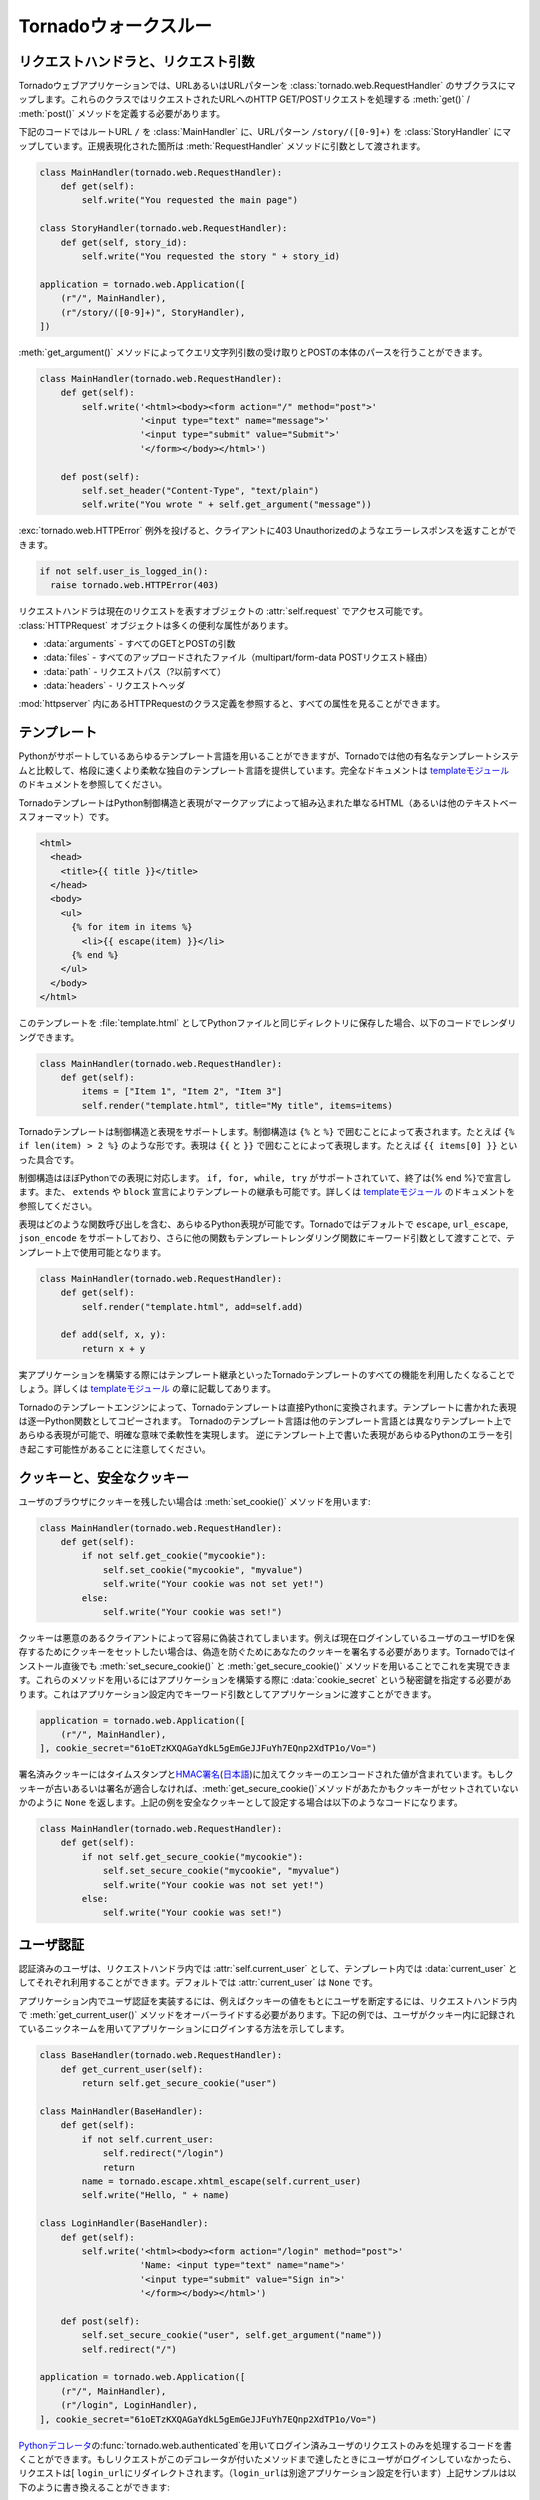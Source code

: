 .. Tornado walkthrough_

Tornadoウォークスルー
=====================

.. Request handlers and request arguments

リクエストハンドラと、リクエスト引数
------------------------------------

.. A Tornado web application maps URLs or URL patterns to subclasses of 
   tornado.web.RequestHandler. Those classes define get() or post() methods 
   to handle HTTP GET or POST requests to that URL.

Tornadoウェブアプリケーションでは、URLあるいはURLパターンを :class:`tornado.web.RequestHandler` のサブクラスにマップします。これらのクラスではリクエストされたURLへのHTTP GET/POSTリクエストを処理する :meth:`get()` / :meth:`post()` メソッドを定義する必要があります。

.. This code maps the root URL / to MainHandler and the URL pattern 
   /story/([0-9]+) to StoryHandler. Regular expression groups are passed as 
   arguments to the RequestHandler methods:

下記のコードではルートURL ``/`` を :class:`MainHandler` に、URLパターン ``/story/([0-9]+)`` を :class:`StoryHandler` にマップしています。正規表現化された箇所は :meth:`RequestHandler` メソッドに引数として渡されます。

.. code-block:: python

  class MainHandler(tornado.web.RequestHandler):
      def get(self):
          self.write("You requested the main page")

  class StoryHandler(tornado.web.RequestHandler):
      def get(self, story_id):
          self.write("You requested the story " + story_id)

  application = tornado.web.Application([
      (r"/", MainHandler),
      (r"/story/([0-9]+)", StoryHandler),
  ])

.. You can get query string arguments and parse POST bodies with the 
   get_argument() method:

:meth:`get_argument()` メソッドによってクエリ文字列引数の受け取りとPOSTの本体のパースを行うことができます。

.. code-block:: python

  class MainHandler(tornado.web.RequestHandler):
      def get(self):
          self.write('<html><body><form action="/" method="post">'
                     '<input type="text" name="message">'
                     '<input type="submit" value="Submit">'
                     '</form></body></html>')

      def post(self):
          self.set_header("Content-Type", "text/plain")
          self.write("You wrote " + self.get_argument("message"))

.. If you want to send an error response to the client, e.g., 
   403 Unauthorized, you can just raise a tornado.web.HTTPError exception:


:exc:`tornado.web.HTTPError` 例外を投げると、クライアントに403 Unauthorizedのようなエラーレスポンスを返すことができます。

.. code-block:: python

  if not self.user_is_logged_in():
    raise tornado.web.HTTPError(403)

.. The request handler can access the object representing the current 
   request with self.request. The HTTPRequest object includes a number 
   of useful attribute, including:

リクエストハンドラは現在のリクエストを表すオブジェクトの :attr:`self.request` でアクセス可能です。 :class:`HTTPRequest` オブジェクトは多くの便利な属性があります。

.. * arguments - all of the GET and POST arguments
.. * files - all of the uploaded files (via multipart/form-data POST requests)
.. * path - the request path (everything before the ?)
.. * headers - the request headers

* :data:`arguments` - すべてのGETとPOSTの引数
* :data:`files` - すべてのアップロードされたファイル（multipart/form-data POSTリクエスト経由）
* :data:`path` - リクエストパス（?以前すべて）
* :data:`headers` - リクエストヘッダ

.. See the class definition for HTTPRequest in httpserver for a complete 
   list of attributes.

:mod:`httpserver` 内にあるHTTPRequestのクラス定義を参照すると、すべての属性を見ることができます。

.. Templates

テンプレート
------------

.. You can use any template language supported by Python, but Tornado ships 
   with its own templating language that is a lot faster and more flexible 
   than many of the most popular templating systems out there. See the 
   template module documentation for complete documentation.

Pythonがサポートしているあらゆるテンプレート言語を用いることができますが、Tornadoでは他の有名なテンプレートシステムと比較して、格段に速くより柔軟な独自のテンプレート言語を提供しています。完全なドキュメントは `templateモジュール <http://github.com/facebook/tornado/blob/master/tornado/template.py>`_ のドキュメントを参照してください。

.. A Tornado template is just HTML (or any other text-based format) with 
   Python control sequences and expressions embedded within the markup:

TornadoテンプレートはPython制御構造と表現がマークアップによって組み込まれた単なるHTML（あるいは他のテキストベースフォーマット）です。

.. code-block:: html

  <html>
    <head>
      <title>{{ title }}</title>
    </head>
    <body>
      <ul>
        {% for item in items %}
          <li>{{ escape(item) }}</li>
        {% end %}
      </ul>
    </body>
  </html>

.. If you saved this template as "template.html" and put it in the same 
   directory as your Python file, you could render this template with:

このテンプレートを :file:`template.html` としてPythonファイルと同じディレクトリに保存した場合、以下のコードでレンダリングできます。

.. code-block:: python

  class MainHandler(tornado.web.RequestHandler):
      def get(self):
          items = ["Item 1", "Item 2", "Item 3"]
          self.render("template.html", title="My title", items=items)

.. Tornado templates support control statements and expressions. Control 
   statements are surronded by {% and %}, e.g., {% if len(items) > 2 %}. 
   Expressions are surrounded by {{ and }}, e.g., {{ items[0] }}.

Tornadoテンプレートは制御構造と表現をサポートします。制御構造は ``{%`` と ``%}`` で囲むことによって表されます。たとえば ``{% if len(item) > 2 %}`` のような形です。表現は ``{{`` と ``}}`` で囲むことによって表現します。たとえば ``{{ items[0] }}`` といった具合です。

.. Control statements more or less map exactly to Python statements. 
   We support if, for, while, and try, all of which are terminated with 
   {% end %}. We also support template inheritance using the extends and 
   block statements, which are described in detail in the documentation 
   for the template module.

制御構造はほぼPythonでの表現に対応します。 ``if, for, while, try`` がサポートされていて、終了は{% end %}で宣言します。また、 ``extends`` や ``block`` 宣言によりテンプレートの継承も可能です。詳しくは `templateモジュール <http://github.com/facebook/tornado/blob/master/tornado/template.py>`_ のドキュメントを参照してください。

.. Expressions can be any Python expression, including function calls. 
   We support the functions escape, url_escape, and json_encode by default, 
   and you can pass other functions into the template simply by passing them 
   as keyword arguments to the template render function:

表現はどのような関数呼び出しを含む、あらゆるPython表現が可能です。Tornadoではデフォルトで ``escape``, ``url_escape``, ``json_encode`` をサポートしており、さらに他の関数もテンプレートレンダリング関数にキーワード引数として渡すことで、テンプレート上で使用可能となります。

.. code-block:: python

  class MainHandler(tornado.web.RequestHandler):
      def get(self):
          self.render("template.html", add=self.add)

      def add(self, x, y):
          return x + y

.. When you are building a real application, you are going to want to use 
   all of the features of Tornado templates, especially template inheritance. 
   Read all about those features in the template module section.

実アプリケーションを構築する際にはテンプレート継承といったTornadoテンプレートのすべての機能を利用したくなることでしょう。詳しくは `templateモジュール <http://github.com/facebook/tornado/blob/master/tornado/template.py>`_ の章に記載してあります。

.. Under the hood, Tornado templates are translated directly to Python. 
   The expressions you include in your template are copied verbatim into a 
   Python function representing your template. We don't try to prevent 
   anything in the template language; we created it explicitly to provide 
   the flexibility that other, stricter templating systems prevent. 
   Consequently, if you write random stuff inside of your template 
   expressions, you will get random Python errors when you execute the template.

Tornadoのテンプレートエンジンによって、Tornadoテンプレートは直接Pythonに変換されます。テンプレートに書かれた表現は逐一Python関数としてコピーされます。 Tornadoのテンプレート言語は他のテンプレート言語とは異なりテンプレート上であらゆる表現が可能で、明確な意味で柔軟性を実現します。 逆にテンプレート上で書いた表現があらゆるPythonのエラーを引き起こす可能性があることに注意してください。

.. Cookies and secure cookies

クッキーと、安全なクッキー
--------------------------

.. You can set cookies in the user's browser with the set_cookie method:

ユーザのブラウザにクッキーを残したい場合は :meth:`set_cookie()` メソッドを用います:

.. code-block:: python

  class MainHandler(tornado.web.RequestHandler):
      def get(self):
          if not self.get_cookie("mycookie"):
              self.set_cookie("mycookie", "myvalue")
              self.write("Your cookie was not set yet!")
          else:
              self.write("Your cookie was set!")

.. Cookies are easily forged by malicious clients. If you need to set 
   cookies to, e.g., save the user ID of the currently logged in user, 
   you need to sign your cookies to prevent forgery. Tornado supports 
   this out of the box with the set_secure_cookie and get_secure_cookie 
   methods. To use these methods, you need to specify a secret key named 
   cookie_secret when you create your application. You can pass in 
   application settings as keyword arguments to your application:

クッキーは悪意のあるクライアントによって容易に偽装されてしまいます。例えば現在ログインしているユーザのユーザIDを保存するためにクッキーをセットしたい場合は、偽造を防ぐためにあなたのクッキーを署名する必要があります。Tornadoではインストール直後でも :meth:`set_secure_cookie()` と :meth:`get_secure_cookie()` メソッドを用いることでこれを実現できます。これらのメソッドを用いるにはアプリケーションを構築する際に :data:`cookie_secret` という秘密鍵を指定する必要があります。これはアプリケーション設定内でキーワード引数としてアプリケーションに渡すことができます。

.. code-block:: python

  application = tornado.web.Application([
      (r"/", MainHandler),
  ], cookie_secret="61oETzKXQAGaYdkL5gEmGeJJFuYh7EQnp2XdTP1o/Vo=")

.. Signed cookies contain the encoded value of the cookie in addition to a 
   timestamp and an HMAC signature. If the cookie is old or if the signature 
   doesn't match, get_secure_cookie will return None just as if the cookie 
   isn't set. The secure version of the example above:

署名済みクッキーにはタイムスタンプと\ `HMAC署名 <http://en.wikipedia.org/wiki/HMAC>`_\ (\ `日本語 <http://ja.wikipedia.org/wiki/HMAC>`_\ )に加えてクッキーのエンコードされた値が含まれています。もしクッキーが古いあるいは署名が適合しなければ、\ :meth:`get_secure_cookie()`\ メソッドがあたかもクッキーがセットされていないかのように ``None`` を返します。上記の例を安全なクッキーとして設定する場合は以下のようなコードになります。

.. code-block:: python

  class MainHandler(tornado.web.RequestHandler):
      def get(self):
          if not self.get_secure_cookie("mycookie"):
              self.set_secure_cookie("mycookie", "myvalue")
              self.write("Your cookie was not set yet!")
          else:
              self.write("Your cookie was set!")

.. User authentication

ユーザ認証
----------

.. The currently authenticated user is available in every request handler as 
   self.current_user, and in every template as current_user. By default, 
   current_user is None.

認証済みのユーザは、リクエストハンドラ内では  :attr:`self.current_user` として、テンプレート内では :data:`current_user` としてそれぞれ利用することができます。デフォルトでは :attr:`current_user` は ``None`` です。

.. To implement user authentication in your application, you need to override 
   the get_current_user() method in your request handlers to determine the 
   current user based on, e.g., the value of a cookie. Here is an example 
   that lets users log into the application simply by specifying a nickname, 
   which is then saved in a cookie:

アプリケーション内でユーザ認証を実装するには、例えばクッキーの値をもとにユーザを断定するには、リクエストハンドラ内で :meth:`get_current_user()` メソッドをオーバーライドする必要があります。下記の例では、ユーザがクッキー内に記録されているニックネームを用いてアプリケーションにログインする方法を示してします。

.. code-block:: python

  class BaseHandler(tornado.web.RequestHandler):
      def get_current_user(self):
          return self.get_secure_cookie("user")

  class MainHandler(BaseHandler):
      def get(self):
          if not self.current_user:
              self.redirect("/login")
              return
          name = tornado.escape.xhtml_escape(self.current_user)
          self.write("Hello, " + name)

  class LoginHandler(BaseHandler):
      def get(self):
          self.write('<html><body><form action="/login" method="post">'
                     'Name: <input type="text" name="name">'
                     '<input type="submit" value="Sign in">'
                     '</form></body></html>')

      def post(self):
          self.set_secure_cookie("user", self.get_argument("name"))
          self.redirect("/")

  application = tornado.web.Application([
      (r"/", MainHandler),
      (r"/login", LoginHandler),
  ], cookie_secret="61oETzKXQAGaYdkL5gEmGeJJFuYh7EQnp2XdTP1o/Vo=")

.. You can require that the user be logged in using the Python decorator tornado.web.authenticated. If a request goes to a method with this decorator, and the user is not logged in, they will be redirected to login_url (another application setting). The example above could be rewritten:

`Pythonデコレータ <http://www.python.org/dev/peps/pep-0318/>`_\ の\ :func:`tornado.web.authenticated`\ を用いてログイン済みユーザのリクエストのみを処理するコードを書くことができます。もしリクエストがこのデコレータが付いたメソッドまで達したときにユーザがログインしていなかったら、リクエストは[ ``login_url``\ にリダイレクトされます。（\ ``login_url``\ は別途アプリケーション設定を行います）上記サンプルは以下のように書き換えることができます:

.. code-block:: python

  class MainHandler(BaseHandler):
      @tornado.web.authenticated
      def get(self):
          name = tornado.escape.xhtml_escape(self.current_user)
          self.write("Hello, " + name)

  settings = {
      "cookie_secret": "61oETzKXQAGaYdkL5gEmGeJJFuYh7EQnp2XdTP1o/Vo=",
      "login_url": "/login",
  }

  application = tornado.web.Application([
      (r"/", MainHandler),
      (r"/login", LoginHandler),
  ], **settings)

.. If you decorate post() methods with the authenticated decorator, and the 
   user is not logged in, the server will send a 403 response.

もし\ :meth:`post()`\ メソッドが\ :func:`authenticated`\ デコレータ付きで実装されていて、ユーザがログインしていなかった場合、サーバは\ ``403``\ レスポンスを返します。


.. Tornado comes with built-in support for third-party authentication 
   schemes like Google OAuth. See the auth module for more details. 
   Check out the Tornado Blog example application for a complete 
   example that uses authentication (and stores user data in a MySQL database).

TornadoはGoogle OAuthのようなサードパーティの認証方式もビルトインサポートしています。詳細は\ `auth module <http://github.com/facebook/tornado/blob/master/tornado/auth.py>`_\ を参照して下さい。ユーザ認証を用いたアプリケーションの例を確認したい場合はTornadoブログをご覧ください。（なおMySQLにユーザデータを保存する例も記載されています。）

.. Cross-site request forgery protection

クロスサイトリクエストフォージェリからの保護
--------------------------------------------

.. Cross-site request forgery, or XSRF, is a common problem for personalized 
   web applications. See the Wikipedia article for more information on how 
   XSRF works.

`クロスサイトリクエストフォージェリ（XSRF) <http://en.wikipedia.org/wiki/Cross-site_request_forgery>`_ (`日本語 <http://ja.wikipedia.org/wiki/クロスサイトリクエストフォージェリ>`_)は、ウェブアプリケーションにおける一般的な問題です。XSRFがどの様な悪さをするのかは、Wikipediaの当該ページを参照してください。

.. The generally accepted solution to prevent XSRF is to cookie every user 
   with an unpredictable value and include that value as an additional 
   argument with every form submission on your site. If the cookie and the 
   value in the form submission do not match, then the request is likely forged.

一般的なXSRFに対する防衛策としては、ユーザ毎に予測できない値をクッキーとして格納し、ウェブサイトへのフォームの送信ごとにその値を追加の引数として入れるということが行われます。もしクッキーの値と、送信されたフォームの値が異なったら、そのリクエストはニセ者であるとみなします。

.. Tornado comes with built-in XSRF protection. To include it in your site, 
   include the application setting xsrf_cookies:

Tornadoは、XSRFプロテクション機能を持っています。アプリケーション設定内で :data:`xsrf_cookies` を有効にする事であなたのサイトでXSRFプロテクションを利用する事ができます:

.. code-block:: python

  settings = {
      "cookie_secret": "61oETzKXQAGaYdkL5gEmGeJJFuYh7EQnp2XdTP1o/Vo=",
      "login_url": "/login",
      "xsrf_cookies": True,
  }

  application = tornado.web.Application([
      (r"/", MainHandler),
      (r"/login", LoginHandler),
  ], **settings)

.. If xsrf_cookies is set, the Tornado web application will set the _xsrf 
   cookie for all users and reject all POST requests hat do not contain a 
   correct _xsrf value. If you turn this setting on, you need to instrument 
   all forms that submit via POST to contain this field. You can do this with 
   the special function xsrf_form_html(), available in all templates:

:data:`xsrf_cookies` が設定されていると、Tornadoウェブアプリケーションは、 :data:`_xsrf` クッキーをすべてのユーザにセットします。 そして、正式な :data:`_xsrf` クッキーを持たないすべてのPOSTリクエストを拒否します。 もし、この設定を有効にした場合には、すべてのformのsubmit操作時に :data:`_xsrf` 値を付加する必要があります。 :func:`xsrf_from_html()` をテンプレート内のフォームに適用する事で、 :data:`_xsrf` 値を付加する事ができます:

.. code-block:: html

  <form method="/login" method="post">
    {{ xsrf_form_html() }}
    <div>Username: <input type="text" name="username"/></div>
    <div>Password: <input type="password" name="password"/></div>
    <div><input type="submit" value="Sign in"/></div>
  </form>

.. If you submit AJAX POST requests, you will also need to instrument your 
   JavaScript to include the _xsrf value with each request. This is the 
   jQuery function we use at FriendFeed for AJAX POST requests that 
   automatically adds the _xsrf value to all requests:

もし、AJAXのPOSTリクエストを行う場合には、リクエスト毎に :data:`_xsrf` 値をJavascriptで埋め込む必要があります。 FriendFeedで使用している `jQuery <http://jquery.com/>`_ を利用して自動で_xsrf値を付加するサンプルを以下に示します:

.. code-block:: javascript

  function getCookie(name) {
      var r = document.cookie.match("¥¥b" + name + "=([^;]*)¥¥b");
      return r ? r[1] : undefined;
  }

  jQuery.postJSON = function(url, args, callback) {
      args._xsrf = getCookie("_xsrf");
      $.ajax({url: url, data: $.param(args), dataType: "text", type: "POST",
          success: function(response) {
          callback(eval("(" + response + ")"));
      }});
  };

.. Static files and aggressive file caching

静的ファイルと動的ファイルのキャッシュ
--------------------------------------

.. You can serve static files from Tornado by specifying the static_path 
   setting in your application:

Tornadoで静的ファイルを提供するにはアプリケーション設定で :data:`static_path` を指定する必要があります:

.. code-block:: python

  settings = {
      "static_path": os.path.join(os.path.dirname(__file__), "static"),
      "cookie_secret": "61oETzKXQAGaYdkL5gEmGeJJFuYh7EQnp2XdTP1o/Vo=",
      "login_url": "/login",
      "xsrf_cookies": True,
  }

  application = tornado.web.Application([
    (r"/", MainHandler),
    (r"/login", LoginHandler),
  ], **settings)

.. This setting will automatically make all requests that start with /static/ serve from that static directory, e.g., http://localhost:8888/static/foo.png will serve the file foo.png from the specified static directory. We also automatically serve /robots.txt and /favicon.ico from the static directory (even though they don't start with the /static/ prefix).

この設定では ``/static/`` で始まるすべてのリクエストを自動的に静的なディレクトリからの'serve'とすることができます。例えば ``http://localhost:8888/static/foo.png`` というURLの場合は :file:`foo.png` というファイルを指定された静的ディレクトリから提供します。また ``/robots.txt`` や ``/favicon.ico`` も静的ディレクトリから自動的に配信されます。（たとえURLが ``/static`` から始まらなくても）

.. To improve performance, it is generally a good idea for browsers to cache static resources aggressively so browsers won't send unnecessary If-Modified-Since or Etag requests that might block the rendering of the page. Tornado supports this out of the box with static content versioning.

パフォーマンス向上の定石として、静的リソースをブラウザが積極的にキャッシュするという一般的な方法があります。これによってブラウザはページのレンダリングを妨げる不必要な ``If-Modified-Since`` や ``Etag`` リクエストを送信しなくなります。

.. To use this feature, use the static_url() method in your templates rather than typing the URL of the static file directly in your HTML:

この機能を利用するには、テンプレートの中で静的ファイルのURLをHTML内で直接記述するのではなく :meth:`static_url()` メソッドを使用します。

.. code-block:: html

  <html>
     <head>
        <title>FriendFeed - {{ _("Home") }}</title>
     </head>
     <body>
       <div><img src="{{ static_url("images/logo.png") }}"/></div>
     </body>
   </html>

.. The static_url() function will translate that relative path to a URI that looks like /static/images/logo.png?v=aae54. The v argument is a hash of the content in logo.png, and its presence makes the Tornado server send cache headers to the user's browser that will make the browser cache the content indefinitely.

:meth:`static_url()` メソッドは相対パスを ``/static/images/logo.png?v=aae54`` というようなURIに変換します。 :data:`v` という引数は :file:`logo.png` というファイルの中身に対するハッシュであり、この引数によりTornadoサーバはユーザのブラウザがコンテンツを区別してキャッシュするようにキャッシュヘッダを送信します。

.. Since the v argument is based on the content of the file, if you update a file and restart your server, it will start sending a new v value, so the user's browser will automatically fetch the new file. If the file's contents don't change, the browser will continue to use a locally cached copy without ever checking for updates on the server, significantly improving rendering performance.

:data:`v` 引数はファイルの中身に基づいているため、もしファイルをアップデートしてサーバを再起動したら、Tornadoサーバは新しい値を持った ``v`` を送信します。これによって、ユーザのブラウザは自動的に新しいファイルを取得します。もしファイルの中身が変わっていなければ、ブラウザはサーバ上のファイルが更新されたか確認することなく、ローカルにキャッシュされたファイルのコピーを使用します。これによりレンダリングのパフォーマンスは劇的に改善されます。

.. In production, you probably want to serve static files from a more optimized static file server like nginx. You can configure most any web server to support these caching semantics. Here is the nginx configuration we use at FriendFeed:

アプリケーション公開時には `nginx <http://nginx.net/>`_ のような、より最適化されたファイルサーバから静的ファイルを配信したくなるでしょう。たいていのウェブサーバではこのようなキャッシュ動作をサポートしています。たとえばFriendFeedで行っているnginxの設定は下記のようになります:

.. code-block:: text

  location /static/ {
      root /var/friendfeed/static;
      if ($query_string) {
          expires max;
      }
   }

.. Localization

多言語化
--------

.. The locale of the current user (whether they are logged in or not) is always available as self.locale in the request handler and as locale in templates.

ユーザのロケールは、ユーザがログインしているかどうかに関わらず、リクエストハンドラの :attr:`self.locale` やテンプレートの :data:`locale` で取得できます。

..  The name of the locale (e.g., en_US) is available as locale.name, and you can translate strings with the locale.translate method. 

ロケールの名前(en_USなど)は :attr:`locale.name` で取得できます。

.. Templates also have the global function call _() available for string translation. The translate function has two forms:

テンプレート内ではグローバル関数 :func:`_()` を翻訳に使うことができます。この関数は2通りの使い方があります:

.. code-block:: python

  _("Translate this string")

.. which translates the string directly based on the current locale, and

この呼び方では文字列を現在のロケールに基づいて翻訳します。


.. code-block:: python

  _("A person liked this", "%(num)d people liked this", len(people)) % {"num": len(people)}

.. which translates a string that can be singular or plural based on the value of the third argument. 

この呼びかたでは、単数と複数で異なった形を取る文字列を第三引数の値に基づいて翻訳することができます。

.. In the example above, a translation of the first string will be returned if len(people) is 1, or a translation of the second string will be returned otherwise.

上記の例では ``len(people)`` が1の時には最初の文字列が返され、それ以外の場合には二番目の文字列が返されます。

.. The most common pattern for translations is to use Python named placeholders for variables (the %(num)d in the example above) since placeholders can move around on translation.

翻訳文で変数を使う場合はPythonの名前付きプレースホルダー(上記の例では ``%(num)d``)を使うのが一般的です。これはプレースホルダーを翻訳文の好きな位置に置けるようにするためです。

.. Here is a properly localized template:

適切に多言語化されたテンプレートの例を下に示します:

.. code-block:: html

  <html>
     <head>
        <title>FriendFeed - {{ _("Sign in") }}</title>
     </head>
     <body>
       <form action="{{ request.path }}" method="post">
         <div>{{ _("Username") }} <input type="text" name="username"/></div>
         <div>{{ _("Password") }} <input type="password" name="password"/></div>
         <div><input type="submit" value="{{ _("Sign in") }}"/></div>
         {{ xsrf_form_html() }}
       </form>
     </body>
   </html>

.. By default, we detect the user's locale using the Accept-Language header sent by the user's browser. We choose en_US if we can't find an appropriate Accept-Language value. If you let user's set their locale as a preference, you can override this default locale selection by overriding get_user_locale in your request handler:

デフォルトでは、ユーザのブラウザが送る ``Accept-Language`` ヘッダの値をユーザのロケールを判断します。適切な値の ``Accept-Language`` ヘッダが見つからない場合は ``en_US`` を使います。ユーザにロケールを設定させる場合は、リクエストハンドラの :meth:`get_user_locale` メソッドをオーバーライドすることでこの挙動を上書きすることができます。

.. code-block:: python

  class BaseHandler(tornado.web.RequestHandler):
      def get_current_user(self):
          user_id = self.get_secure_cookie("user")
          if not user_id: return None
          return self.backend.get_user_by_id(user_id)

      def get_user_locale(self):
          if "locale" not in self.current_user.prefs:
              # Use the Accept-Language header
              return None
          return self.current_user.prefs["locale"]

.. If get_user_locale returns None, we fall back on the Accept-Language header.

:meth:`get_user_locale` メソッドの返り値がNoneの場合には、 ``Accept-Language`` ヘッダの値に基づいてロケールを決定します。

.. You can load all the translations for your application using the tornado.locale.load_translations method. It takes in the name of the directory which should contain CSV files named after the locales whose translations they contain, e.g., es_GT.csv or fr_CA.csv. The method loads all the translations from those CSV files and infers the list of supported locales based on the presence of each CSV file. You typically call this method once in the main() method of your server:

:meth:`tornado.locale.load_translations` メソッドで、すべての翻訳ファイルをロードすることができます。このメソッドは翻訳ファイルが入っているディレクトリ名を引数に取ります。翻訳ファイルはロケールの名前に基づいた名前(例: :file:`es_GT.csv`, :file:`fr_CA.csv`)のCSVファイルです。このメソッドはCVSファイルから翻訳文をロードし、各CVSファイルの有無を元にどのロケールがサポートされているかを決定します。通常はこのメソッドは :meth:`main()` メソッドの中で一度だけ呼びます。

.. code-block:: python

  def main():
      tornado.locale.load_translations(
          os.path.join(os.path.dirname(__file__), "translations"))
      start_server()

.. You can get the list of supported locales in your application with tornado.locale.get_supported_locales(). The user's locale is chosen to be the closest match based on the supported locales. For example, if the user's locale is es_GT, and the es locale is supported, self.locale will be es for that request. We fall back on en_US if no close match can be found.

サポートされているロケールの一覧は :meth:`tornado.locale.get_supported_locales()` で取得できます。ユーザのロケールは、サポートされているロケールの中で最も近いものが選ばれます。例えばユーザのロケールが ``es_GT`` で、 ``es`` ロケールがサポートされている場合、そのリクエストの :attr:`self.locale` は ``es`` になります。近い名前が見つからない場合は ``en_US`` になります。

.. See the locale module documentation for detailed information on the CSV format and other localization methods.

CSVファイルのフォーマットや他の他言語化の方法についての詳細は `localeモジュール <http://github.com/facebook/tornado/blob/master/tornado/locale.py>`_ のドキュメントを参照してください。

.. UI modules

ユーザインタフェースモジュール
------------------------------

.. Tornado supports UI modules to make it easy to support standard, reusable UI widgets across your application. UI modules are like special functional calls to render components of your page, and they can come packaged with their own CSS and JavaScript.

Tornadoではアプリケーション全体で標準的で再利用可能なユーザインタフェースウィジットユーザインタフェースモジュールを簡単に利用しやすくするために、ユーザインタフェースモジュールを提供しています。ユーザインタフェースモジュールはウェブページ内のコンポーネントをレンダリングするための特別な関数呼び出しのようなもので、それぞれ独自のCSSとJavaScriptとともに提供されます。

.. For example, if you are implementing a blog, and you want to have blog entries appear on both the blog home page and on each blog entry page, you can make an Entry module to render them on both pages. First, create a Python module for your UI modules, e.g., uimodules.py:

たとえばあなたがブログを実装しているとして、ブログエントリがブログのホームページとそれぞれのエントリページの両方に表示されるようにしたいときに、 :mod`Entry` モジュールを両方のページをレンダリングするように実装することができます。まず、あなたのユーザインタフェースモジュールに :file:`uimodules.py` のようなPythonモジュールを作成します:

.. code-block:: python

  class Entry(tornado.web.UIModule):
      def render(self, entry, show_comments=False):
          return self.render_string(
              "module-entry.html", show_comments=show_comments)

.. Tell Tornado to use uimodules.py using the ui_modules setting in your application:

Tornadoにアプリケーションで ``ui_modules`` という設定を使っている ``uimodules.py`` を利用するよう明記します:

.. code-block:: python

  class HomeHandler(tornado.web.RequestHandler):
      def get(self):
          entries = self.db.query("SELECT * FROM entries ORDER BY date DESC")
          self.render("home.html", entries=entries)

  class EntryHandler(tornado.web.RequestHandler):
      def get(self, entry_id):
          entry = self.db.get("SELECT * FROM entries WHERE id = %s", entry_id)
          if not entry: raise tornado.web.HTTPError(404)
          self.render("entry.html", entry=entry)

  settings = {
      "ui_modules": uimodules,
  }

  application = tornado.web.Application([
      (r"/", HomeHandler),
      (r"/entry/([0-9]+)", EntryHandler),
  ], **settings)

.. Within home.html, you reference the Entry module rather than printing the HTML directly:

:file:`home.html` の中でHTMLを直接記述するのではなく、 :mod:`Entry` モジュールを参照します。


.. code-block:: django

  {% for entry in entries %}
    {{ modules.Entry(entry) }}
  {% end %}

.. Within entry.html, you reference the Entry module with the show_comments argument to show the expanded form of the entry:

:file:`entry.html` の中でエントリの拡張されたフォームが表示されるように  :mod:`Entry` モジュールを ``show_comments`` 引数とともに参照します。

.. code-block:: django

  {{ modules.Entry(entry, show_comments=True) }}

.. Modules can include custom CSS and JavaScript functions by overriding the embedded_css, embedded_javascript, javascript_file, or css_file methods:

モジュールでは :meth:`embedded_css()`, :meth:`embedded_javascript()`, :meth:`javascript_file()`, :meth:`css_file()` メソッドを各々オーバライドすることによりカスタムのCSSとJavaScriptを取り込むことができます:

.. code-block:: python

  class Entry(tornado.web.UIModule):
      def embedded_css(self):
          return ".entry { margin-bottom: 1em; }"

      def render(self, entry, show_comments=False):
          return self.render_string(
              "module-entry.html", show_comments=show_comments)

.. Module CSS and JavaScript will be included once no matter how many times a module is used on a page. CSS is always included in the <head> of the page, and JavaScript is always included just before the </body> tag at the end of the page.

 ``CSS``モジュール と ``JavaSctipt`` モジュールは1ページに何回読み込まれたとしても1度だけ読み込まれます。 ``CSS`` は常にページの ``<head>`` タグ内に含まれ、 ``JavaScript`` は常にページの最後の ``</body>`` タグの直前に含まれます。

.. Non-blocking, asynchronous requests

ノンブロッキング, 非同期リクエスト
----------------------------------

.. When a request handler is executed, the request is automatically finished. Since Tornado uses a non-blocking I/O style, you can override this default behavior if you want a request to remain open after the main request handler method returns using the tornado.web.asynchronous decorator.

リクエストハンドラが実行されたとき、リクエストは自動的に終了します。TornadoはノンブロッキングI/Oスタイルを使用するため、もしメインリクエストハンドラメソッドが値を返したあとに、リクエストを開けたままにしたい場合は :func:`tornado.web.asynchronous` デコレータを用いてデフォルトの振舞いをオーバーライドすることができます。

.. When you use this decorator, it is your responsibility to call self.finish() to finish the HTTP request, or the user's browser will simply hang:

このデコレータを用いる場合は、HTTPリクエストを終了する場合は ``self.finish()`` メソッドをきちんと呼んであげなければいけません。そうしないとユーザのブラウザがハングしてしまいます:

.. code-block:: python

  class MainHandler(tornado.web.RequestHandler):
      @tornado.web.asynchronous
      def get(self):
          self.write("Hello, world")
          self.finish()

.. Here is a real example that makes a call to the FriendFeed API using Tornado's built-in asynchronous HTTP client:

ここでTornadoのビルトイン非同期HTTPクライアントを用いてFriendFeed APIを呼び出す実際の例をご紹介します:

.. code-block:: python

  class MainHandler(tornado.web.RequestHandler):
      @tornado.web.asynchronous
      def get(self):
          http = tornado.httpclient.AsyncHTTPClient()
          http.fetch("http://friendfeed-api.com/v2/feed/bret",
                     callback=self.async_callback(self.on_response))

      def on_response(self, response):
          if response.error: raise tornado.web.HTTPError(500)
          json = tornado.escape.json_decode(response.body)
          self.write("Fetched " + str(len(json["entries"])) + " entries "
                     "from the FriendFeed API")
          self.finish()

.. When get() returns, the request has not finished. When the HTTP client eventually calls on_response(), the request is still open, and the response is finally flushed to the client with the call to self.finish().

:meth:`get()` メソッドが値を戻しても、リクエストは終わっていません。いずれまたHTTPクライアントが :meth:`on_response()` メソッドを呼び出し、リクエストがまだ開いていたとき、レスポンスは最終的には :meth:`self.finish()` を呼び出すことでクライアントにフラッシュされます。

.. If you make calls to asynchronous library functions that require a callback (like the HTTP fetch function above), you should always wrap your callbacks with self.async_callback. This simple wrapper ensures that if your callback function raises an exception or has a programming error, a proper HTTP error response will be sent to the browser, and the connection will be properly closed.

もしコールバックを要求するような非同期ライブラリ関数を呼び出す場合は、コールバックを ``self.async_callback`` で常にラップすべきです。（例えば上の例でのHTTPフェッチ関数のような場合です）このシンプルなラッパーを用いることによって、コールバック関数が例外を発生させた場合あるいはプログラミングエラーがあった場合に、適切なHTTPエラーレスポンスがブラウザに送信され、コネクションが適切に閉じられることが確実になります。

.. For a more advanced asynchronous example, take a look at the chat example application, which implements an AJAX chat room using long polling.

さらに上級的な例を参考したい場合は、ロングポーリングを用いてAJAXのチャットルームを実装した例を見てください。

.. Third party authentication

サードパーティ認証
------------------

.. Tornado's auth module implements the authentication and authorization 
   protocols for a number of the most popular sites on the web, including 
   Google/Gmail, Facebook, Twitter, Yahoo, and FriendFeed. The module 
   includes methods to log users in via these sites and, where applicable, 
   methods to authorize access to the service so you can, e.g., download 
   a user's address book or publish a Twitter message on their behalf.

Tornadoの認証モジュールは、いくつかのメジャーなWebサービスの認証と承認に対応しています。サービスは、Google/Gmail、Facebook、Twitter、Yahoo、FriendFeedが利用出来ます。このモジュールを使う事で、これらのサイトに、認証済みのアクセスを出来ます。例えばあなたのアドレスブックに載っている友達のTwitterのメッセージをダウンロードすることができます。


.. Here is an example handler that uses Google for authentication, 
   saving the Google credentials in a cookie for later access:

参考にグーグルの認証を使用したサンプルを紹介します。 このサンプルは、継続的なアクセスを行うために、グーグルの認証済みクッキーを保存します:

.. code-block:: python

  class GoogleHandler(tornado.web.RequestHandler, tornado.auth.GoogleMixin):
      @tornado.web.asynchronous
      def get(self):
          if self.get_argument("openid.mode", None):
              self.get_authenticated_user(self.async_callback(self._on_auth))
              return
          self.authenticate_redirect()

      def _on_auth(self, user):
          if not user:
              self.authenticate_redirect()
              return
          # set_secure_cookie() などを使用してユーザを保存します。

.. See the auth module documentation for more details.

更に詳しい情報は、認証モジュール（auth module)のドキュメントを参照してください。